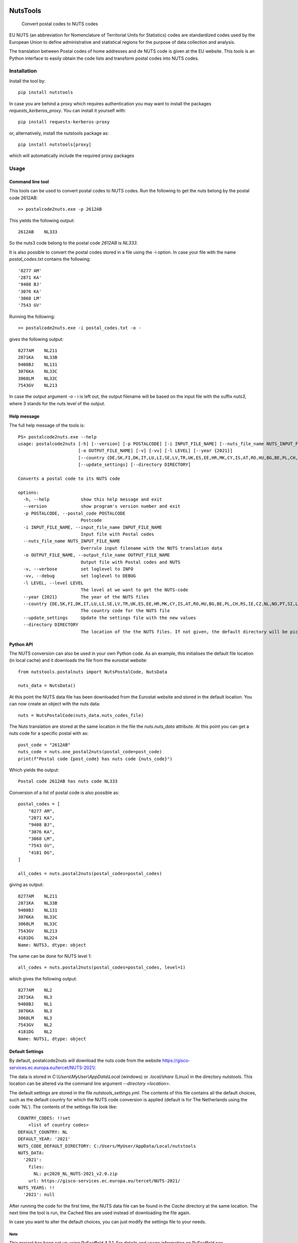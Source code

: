 .. image:: https://img.shields.io/badge/-PyScaffold-005CA0?logo=pyscaffold
    :alt: Project generated with PyScaffold
    :target: https://pyscaffold.org/

=========
NutsTools
=========


    Convert postal codes to NUTS codes

EU NUTS (an abbreviation for Nomenclature of Territorial Units for Statistics) codes are standardized codes used by the
European Union to define administrative and statistical regions for the purpose of data collection and analysis.

The translation between Postal codes of home addresses and de NUTS code is given at the EU website. This tools
is an  Python interface to easily obtain the code lists and transform postal codes into NUTS codes.

------------
Installation
------------

Install the tool by::

    pip install nutstools

In case you are behind a proxy which requires authentication you may want to install the packages
*requests_kerberos_proxy*. You can install it yourself with::

    pip install requests-kerberos-proxy

or, alternatively, install the nutstools package as::

    pip install nutstools[proxy]

which will automatically include the required proxy packages

-----
Usage
-----

Command line tool
-----------------

This tools can be used to convert postal codes to NUTS codes.
Run the following to get the nuts belong by the postal code 2612AB::

    >> postalcode2nuts.exe -p 2612AB

This yields the following output::

    2612AB    NL333

So the nuts3 code belong to the postal code *2612AB* is *NL333*.

It is also possible to convert the postal codes stored in a file using the -i option.
In case your file with the name *postal_codes.txt* contains the following::

    '8277 AM'
    '2871 KA'
    '9408 BJ'
    '3076 KA'
    '3068 LM'
    '7543 GV'

Running the following::

    >> postalcode2nuts.exe -i postal_codes.txt -o -

gives  the following output::

    8277AM    NL211
    2871KA    NL33B
    9408BJ    NL131
    3076KA    NL33C
    3068LM    NL33C
    7543GV    NL213

In case the output argument *-o -* i is left out, the output filename will be based on
the input file with the suffix *nuts3*, where 3 stands for the nuts level of the output.

Help message
------------

The full help  message of the tools is::

    PS> postalcode2nuts.exe --help
    usage: postalcode2nuts [-h] [--version] [-p POSTALCODE] [-i INPUT_FILE_NAME] [--nuts_file_name NUTS_INPUT_FILE_NAME]
                           [-o OUTPUT_FILE_NAME] [-v] [-vv] [-l LEVEL] [--year {2021}]
                           [--country {DE,SK,FI,DK,IT,LU,LI,SE,LV,TR,UK,ES,EE,HR,MK,CY,IS,AT,RO,HU,BG,BE,PL,CH,RS,IE,CZ,NL,NO,PT,SI,LT,FR,EL}]
                           [--update_settings] [--directory DIRECTORY]

    Converts a postal code to its NUTS code

    options:
      -h, --help            show this help message and exit
      --version             show program's version number and exit
      -p POSTALCODE, --postal_code POSTALCODE
                            Postcode
      -i INPUT_FILE_NAME, --input_file_name INPUT_FILE_NAME
                            Input file with Postal codes
      --nuts_file_name NUTS_INPUT_FILE_NAME
                            Overrule input filename with the NUTS translation data
      -o OUTPUT_FILE_NAME, --output_file_name OUTPUT_FILE_NAME
                            Output file with Postal codes and NUTS
      -v, --verbose         set loglevel to INFO
      -vv, --debug          set loglevel to DEBUG
      -l LEVEL, --level LEVEL
                            The level at we want to get the NUTS-code
      --year {2021}         The year of the NUTS files
      --country {DE,SK,FI,DK,IT,LU,LI,SE,LV,TR,UK,ES,EE,HR,MK,CY,IS,AT,RO,HU,BG,BE,PL,CH,RS,IE,CZ,NL,NO,PT,SI,LT,FR,EL}
                            The country code for the NUTS file
      --update_settings     Update the settings file with the new values
      --directory DIRECTORY
                            The location of the the NUTS files. If not given, the default directory will be picked

Python API
----------

The NUTS conversion can also be used in your own Python code. As an example,
this initialises the default file location (in local cache)
and it downloads the file from the eurostat website::

    from nutstools.postalnuts import NutsPostalCode, NutsData

    nuts_data = NutsData()

At this point the NUTS data file has been downloaded from the Eurostat website
and stored in the default location. You can now create an object with the nuts data::

    nuts = NutsPostalCode(nuts_data.nuts_codes_file)

The Nuts translation are stored at the same location in the file the *nuts.nuts_data* attribute. At this point you
can get a nuts code for a specific postal with as::

    post_code = "2612AB"
    nuts_code = nuts.one_postal2nuts(postal_code=post_code)
    print(f"Postal code {post_code} has nuts code {nuts_code}")

Which yields the output::

    Postal code 2612AB has nuts code NL333

Conversion of a list of postal code is also possible as::

    postal_codes = [
        "8277 AM",
        "2871 KA",
        "9408 BJ",
        "3076 KA",
        "3068 LM",
        "7543 GV",
        "4181 DG",
    ]

    all_codes = nuts.postal2nuts(postal_codes=postal_codes)

giving as output::

    8277AM    NL211
    2871KA    NL33B
    9408BJ    NL131
    3076KA    NL33C
    3068LM    NL33C
    7543GV    NL213
    4181DG    NL224
    Name: NUTS3, dtype: object

The same can be done for NUTS level 1::

    all_codes = nuts.postal2nuts(postal_codes=postal_codes, level=1)

which gives the following output::

    8277AM    NL2
    2871KA    NL3
    9408BJ    NL1
    3076KA    NL3
    3068LM    NL3
    7543GV    NL2
    4181DG    NL2
    Name: NUTS1, dtype: object


Default Settings
----------------

By default, postalcode2nuts will download the nuts code from the website
https://gisco-services.ec.europa.eu/tercet/NUTS-2021/.

The data is stored in *C:\\Users\\MyUser\\AppData\\Local* (windows) or *.local/share* (Linux)
in the directory *nutstools*. This location can be altered via the command line argument
*--directory <location>*.

The default settings are stored in the file *nutstools_settings.yml*. The contents of this file
contains all the default choices, such as the default country for which the NUTS code conversion
is applied (default is for The Netherlands using the code 'NL').
The contents of the settings file look like::

    COUNTRY_CODES: !!set
        <list of country codes>
    DEFAULT_COUNTRY: NL
    DEFAULT_YEAR: '2021'
    NUTS_CODE_DEFAULT_DIRECTORY: C:/Users/MyUser/AppData/Local/nutstools
    NUTS_DATA:
      '2021':
        files:
          NL: pc2020_NL_NUTS-2021_v2.0.zip
        url: https://gisco-services.ec.europa.eu/tercet/NUTS-2021/
    NUTS_YEARS: !!
      '2021': null

After running the code for the first time, the NUTS data file can be found in the *Cache* directory
at the same location. The next time the tool is run, the Cached files are used instead of downloading the
file again.

In case you want to alter the default choices, you can just modify the settings file to your needs.

Note
====

This project has been set up using PyScaffold 4.3.1. For details and usage
information on PyScaffold see https://pyscaffold.org/.
